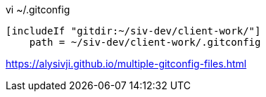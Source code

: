 vi ~/.gitconfig
----
[includeIf "gitdir:~/siv-dev/client-work/"]
    path = ~/siv-dev/client-work/.gitconfig
----

https://alysivji.github.io/multiple-gitconfig-files.html
